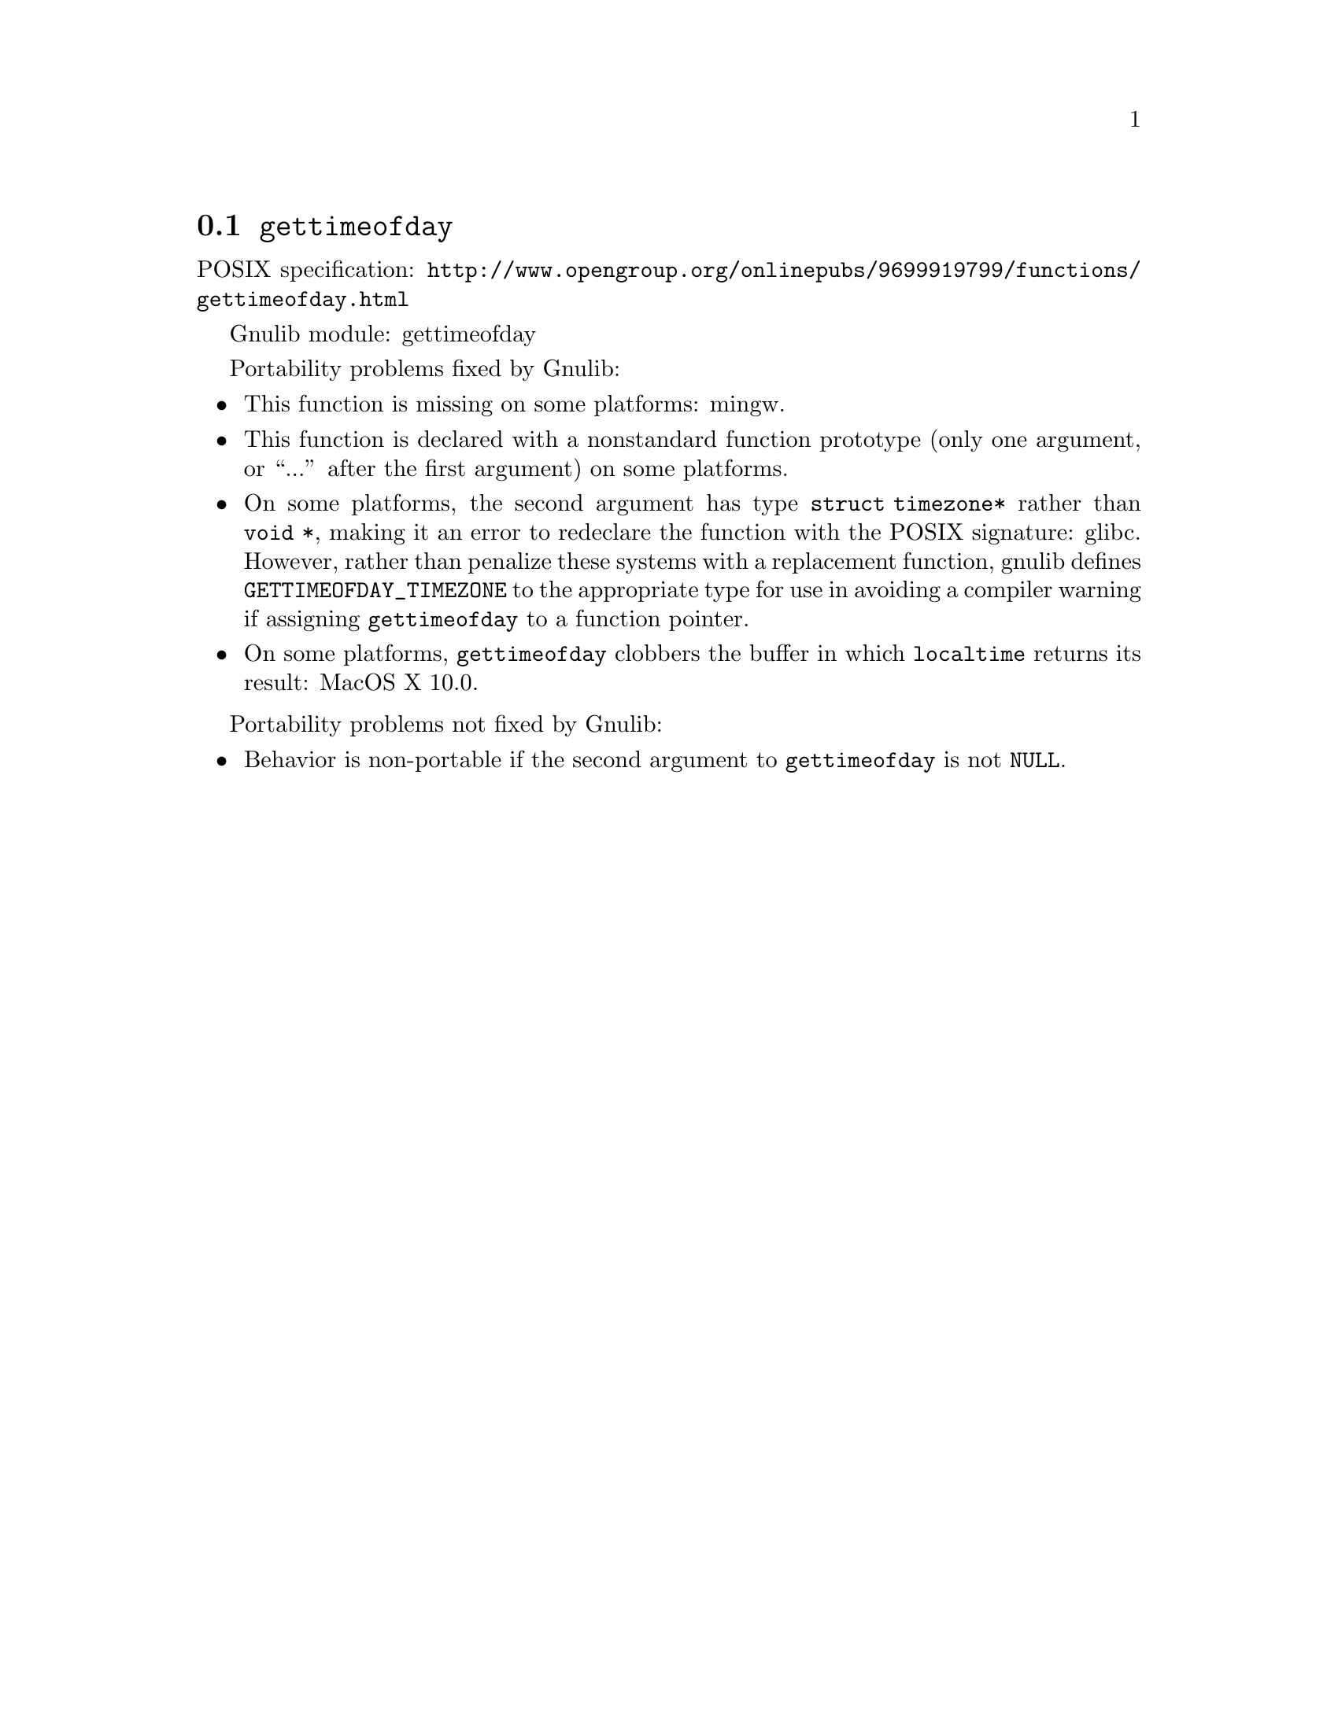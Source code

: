 @node gettimeofday
@section @code{gettimeofday}
@findex gettimeofday

POSIX specification: @url{http://www.opengroup.org/onlinepubs/9699919799/functions/gettimeofday.html}

Gnulib module: gettimeofday

Portability problems fixed by Gnulib:
@itemize
@item
This function is missing on some platforms:
mingw.
@item
This function is declared with a nonstandard function prototype (only one
argument, or ``...'' after the first argument) on some platforms.
@item
On some platforms, the second argument has type @code{struct
timezone*} rather than @code{void *}, making it an error to redeclare
the function with the POSIX signature:
glibc.
However, rather than penalize these systems with a replacement
function, gnulib defines @code{GETTIMEOFDAY_TIMEZONE} to the
appropriate type for use in avoiding a compiler warning if assigning
@code{gettimeofday} to a function pointer.
@item
On some platforms, @code{gettimeofday} clobbers the buffer in which
@code{localtime} returns its result:
MacOS X 10.0.
@end itemize

Portability problems not fixed by Gnulib:
@itemize
@item
Behavior is non-portable if the second argument to @code{gettimeofday}
is not @code{NULL}.
@end itemize
